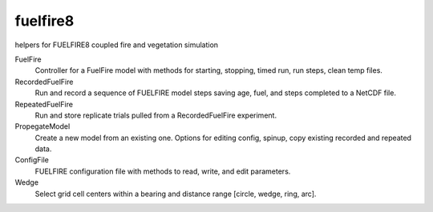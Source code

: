 fuelfire8
=========

helpers for FUELFIRE8 coupled fire and vegetation simulation

FuelFire
    Controller for a FuelFire model with methods for starting, stopping, timed run, run steps, clean temp files.

RecordedFuelFire
    Run and record a sequence of FUELFIRE model steps saving age, fuel, and steps completed to a NetCDF file.

RepeatedFuelFire
    Run and store replicate trials pulled from a RecordedFuelFire experiment.

PropegateModel
    Create a new model from an existing one. Options for editing config, spinup, copy existing recorded and repeated data.

ConfigFile
    FUELFIRE configuration file with methods to read, write, and edit parameters.

Wedge
    Select grid cell centers within a bearing and distance range [circle, wedge, ring, arc].


